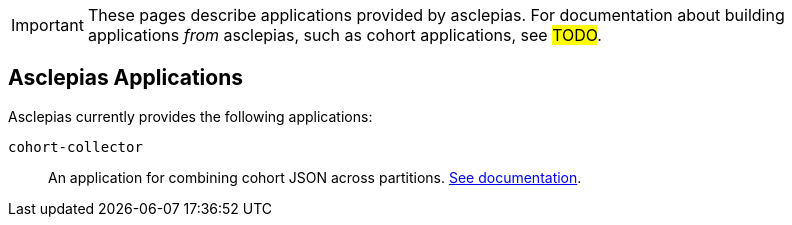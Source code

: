:description: Landing page for doc module about applications provided by asclepias
:navtitle: Applications

[IMPORTANT]
These pages describe applications provided by asclepias.
For documentation about building applications __from__ asclepias,
such as cohort applications,
see #TODO#.

== Asclepias Applications

Asclepias currently provides the following applications: 

`+cohort-collector+`::
An application for combining cohort JSON across partitions. 
xref:cohort-collector.adoc[See documentation].
